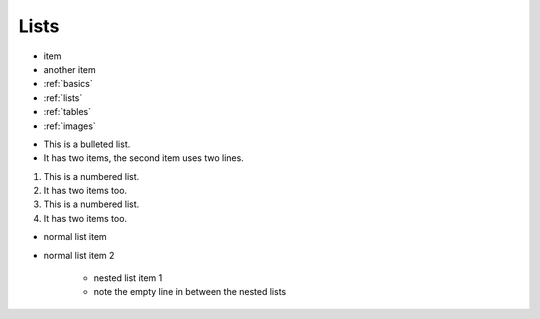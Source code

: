 .. Lists


.. _lists:

Lists
================


+ item
+ another item
+ :ref:`basics`
+ :ref:`lists`
+ :ref:`tables`
+ :ref:`images`


* This is a bulleted list.
* It has two items, the second
  item uses two lines.

1. This is a numbered list.
2. It has two items too.

#. This is a numbered list.
#. It has two items too.


+ normal list item
+ normal list item 2

    + nested list item 1
    + note the empty line in between the nested lists
